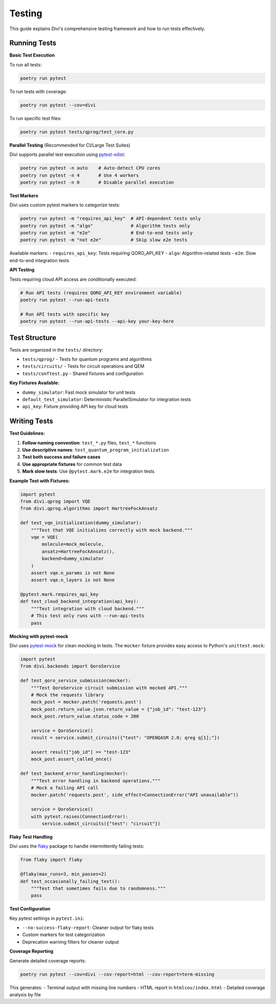 Testing
=======

This guide explains Divi's comprehensive testing framework and how to run tests effectively.

Running Tests
-------------

**Basic Test Execution**

To run all tests:

.. code-block:: bash

   poetry run pytest

To run tests with coverage:

.. code-block:: bash

   poetry run pytest --cov=divi

To run specific test files:

.. code-block:: bash

   poetry run pytest tests/qprog/test_core.py

**Parallel Testing** (Recommended for CI/Large Test Suites)

Divi supports parallel test execution using `pytest-xdist <https://pytest-xdist.readthedocs.io/>`_:

.. code-block:: bash

   poetry run pytest -n auto    # Auto-detect CPU cores
   poetry run pytest -n 4       # Use 4 workers
   poetry run pytest -n 0       # Disable parallel execution

**Test Markers**

Divi uses custom pytest markers to categorize tests:

.. code-block:: bash

   poetry run pytest -m "requires_api_key"  # API-dependent tests only
   poetry run pytest -m "algo"              # Algorithm tests only
   poetry run pytest -m "e2e"               # End-to-end tests only
   poetry run pytest -m "not e2e"           # Skip slow e2e tests

Available markers:
- ``requires_api_key``: Tests requiring QORO_API_KEY
- ``algo``: Algorithm-related tests
- ``e2e``: Slow end-to-end integration tests

**API Testing**

Tests requiring cloud API access are conditionally executed:

.. code-block:: bash

   # Run API tests (requires QORO_API_KEY environment variable)
   poetry run pytest --run-api-tests

   # Run API tests with specific key
   poetry run pytest --run-api-tests --api-key your-key-here

Test Structure
--------------

Tests are organized in the ``tests/`` directory:

- ``tests/qprog/`` - Tests for quantum programs and algorithms
- ``tests/circuits/`` - Tests for circuit operations and QEM
- ``tests/conftest.py`` - Shared fixtures and configuration

**Key Fixtures Available:**

- ``dummy_simulator``: Fast mock simulator for unit tests
- ``default_test_simulator``: Deterministic ParallelSimulator for integration tests
- ``api_key``: Fixture providing API key for cloud tests

Writing Tests
-------------

**Test Guidelines:**

1. **Follow naming convention**: ``test_*.py`` files, ``test_*`` functions
2. **Use descriptive names**: ``test_quantum_program_initialization``
3. **Test both success and failure cases**
4. **Use appropriate fixtures** for common test data
5. **Mark slow tests**: Use ``@pytest.mark.e2e`` for integration tests

**Example Test with Fixtures:**

.. code-block:: python

   import pytest
   from divi.qprog import VQE
   from divi.qprog.algorithms import HartreeFockAnsatz

   def test_vqe_initialization(dummy_simulator):
       """Test that VQE initializes correctly with mock backend."""
       vqe = VQE(
           molecule=mock_molecule,
           ansatz=HartreeFockAnsatz(),
           backend=dummy_simulator
       )
       assert vqe.n_params is not None
       assert vqe.n_layers is not None

   @pytest.mark.requires_api_key
   def test_cloud_backend_integration(api_key):
       """Test integration with cloud backend."""
       # This test only runs with --run-api-tests
       pass

**Mocking with pytest-mock**

Divi uses `pytest-mock <https://pytest-mock.readthedocs.io/>`_ for clean mocking in tests. The ``mocker`` fixture provides easy access to Python's ``unittest.mock``:

.. code-block:: python

   import pytest
   from divi.backends import QoroService

   def test_qoro_service_submission(mocker):
       """Test QoroService circuit submission with mocked API."""
       # Mock the requests library
       mock_post = mocker.patch('requests.post')
       mock_post.return_value.json.return_value = {"job_id": "test-123"}
       mock_post.return_value.status_code = 200

       service = QoroService()
       result = service.submit_circuits({"test": "OPENQASM 2.0; qreg q[1];"})

       assert result["job_id"] == "test-123"
       mock_post.assert_called_once()

   def test_backend_error_handling(mocker):
       """Test error handling in backend operations."""
       # Mock a failing API call
       mocker.patch('requests.post', side_effect=ConnectionError("API unavailable"))

       service = QoroService()
       with pytest.raises(ConnectionError):
           service.submit_circuits({"test": "circuit"})

**Flaky Test Handling**

Divi uses the `flaky <https://github.com/box/flaky>`_ package to handle intermittently failing tests:

.. code-block:: python

   from flaky import flaky

   @flaky(max_runs=3, min_passes=2)
   def test_occasionally_failing_test():
       """Test that sometimes fails due to randomness."""
       pass

**Test Configuration**

Key pytest settings in ``pytest.ini``:

- ``--no-success-flaky-report``: Cleaner output for flaky tests
- Custom markers for test categorization
- Deprecation warning filters for cleaner output

**Coverage Reporting**

Generate detailed coverage reports:

.. code-block:: bash

   poetry run pytest --cov=divi --cov-report=html --cov-report=term-missing

This generates:
- Terminal output with missing line numbers
- HTML report in ``htmlcov/index.html``
- Detailed coverage analysis by file
